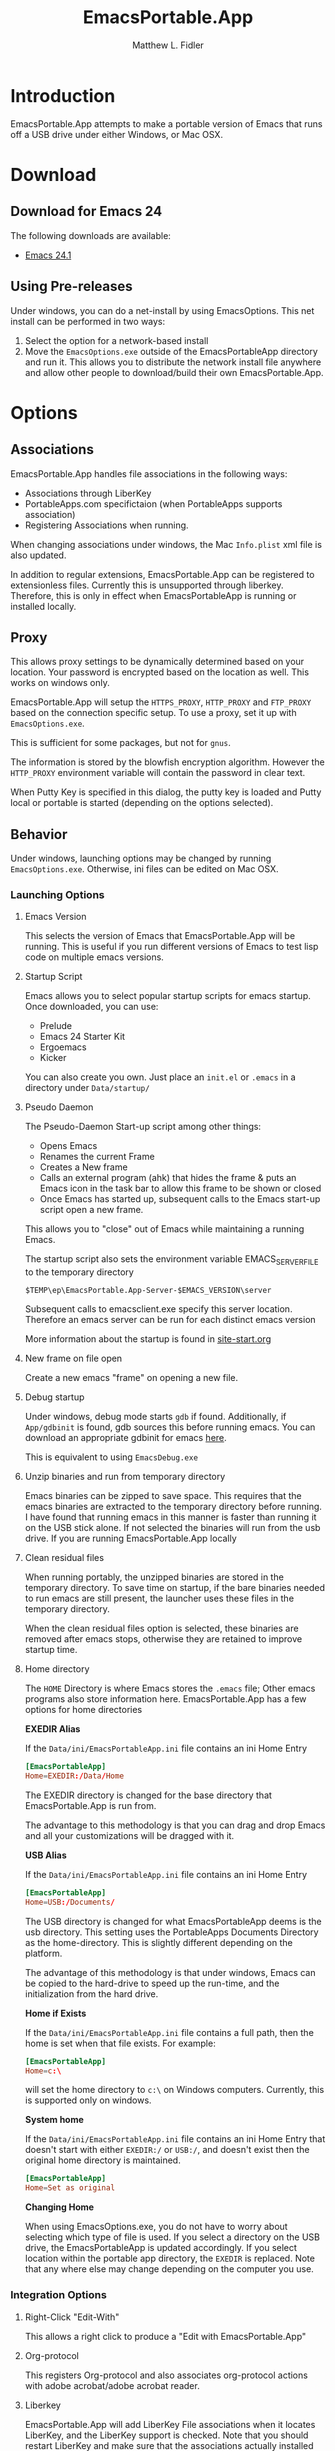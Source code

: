 #+TITLE: EmacsPortable.App
#+AUTHOR: Matthew L. Fidler
#+OPTIONS: LaTeX:t
* Introduction
EmacsPortable.App attempts to make a portable version of Emacs that
runs off a USB drive under either Windows, or Mac OSX.
* Download
** Download for Emacs 24
The following downloads are available:
- [[http://code.google.com/p/emacs-portable-app/downloads/detail?name=EmacsInstall-24.1-ep0.01.exe][Emacs 24.1]]
** Using Pre-releases
Under windows, you can do a net-install by using EmacsOptions.  This
net install can be performed in two ways:
1. Select the option for a network-based install
2. Move the =EmacsOptions.exe= outside of the EmacsPortableApp
   directory and run it.  This allows you to distribute the network
   install file anywhere and allow other people to download/build
   their own EmacsPortable.App.
* Options
** Associations
EmacsPortable.App handles file associations in the following ways:

- Associations through LiberKey
- PortableApps.com specifictaion (when PortableApps supports association)
- Registering Associations when running.

When changing associations under windows, the Mac =Info.plist= xml
file is also updated.

In addition to regular extensions, EmacsPortable.App can be registered
to extensionless files.  Currently this is unsupported through
liberkey.  Therefore, this is only in effect when EmacsPortableApp is
running or installed locally.

** Proxy
This allows proxy settings to be dynamically determined based on your
location.  Your password is encrypted based on the location as well.
This works on windows only.

EmacsPortable.App will setup the =HTTPS_PROXY=, =HTTP_PROXY= and
=FTP_PROXY= based on the connection specific setup.
To use a proxy, set it up with =EmacsOptions.exe=.

This is sufficient for some packages, but not for =gnus=.

The information is stored by the blowfish encryption algorithm.
However the =HTTP_PROXY= environment variable will contain the
password in clear text.

When Putty Key is specified in this dialog, the putty key is loaded
and Putty local or portable is started (depending on the options selected).
** Behavior
Under windows, launching options may be changed by running
=EmacsOptions.exe=. Otherwise, ini files can be edited on Mac OSX.
*** Launching Options 
**** Emacs Version
This selects the version of Emacs that EmacsPortable.App will be
running.  This is useful if you run different versions of Emacs to
test lisp code on multiple emacs versions.
**** Startup Script
Emacs allows you to select popular startup scripts for emacs startup.
Once downloaded, you can use:
- Prelude
- Emacs 24 Starter Kit
- Ergoemacs
- Kicker

You can also create  you own.  Just place an =init.el= or =.emacs= in
a directory under =Data/startup/=

**** Pseudo Daemon
The Pseudo-Daemon Start-up script among other things:
 - Opens Emacs
 - Renames the current Frame
 - Creates a New frame
 - Calls an external program (ahk) that hides the frame & puts an
   Emacs icon in the task bar to allow this frame to be shown or
   closed
 - Once Emacs has started up, subsequent calls to the Emacs start-up
   script open a new frame.

This allows you to "close" out of Emacs while maintaining a running Emacs.

The startup script also sets the environment variable
EMACS_SERVER_FILE to the temporary directory

=$TEMP\ep\EmacsPortable.App-Server-$EMACS_VERSION\server=

Subsequent calls to emacsclient.exe specify this server location.
Therefore an emacs server can be run for each distinct emacs version

More information about the startup is found in [[file:./App/site-lisp/site-start.org][site-start.org]]
**** New frame on file open
Create a new emacs "frame" on opening a new file.
**** Debug startup
Under windows, debug mode starts =gdb= if found.  Additionally, if
=App/gdbinit= is found, gdb sources this before running emacs.  You
can download an appropriate gdbinit for emacs [[http://bzr.savannah.gnu.org/lh/emacs/trunk/annotate/head:/src/.gdbinit][here]].

This is equivalent to using =EmacsDebug.exe=
**** Unzip binaries and run from temporary directory
Emacs binaries can be zipped to save space.  This requires that the
emacs binaries are extracted to the temporary directory before
running.  I have found that running emacs in this manner is faster
than running it on the USB stick alone.  If not selected the binaries
will run from the usb drive.  If you are running EmacsPortable.App locally
**** Clean residual files
When running portably, the unzipped binaries are stored in the
temporary directory.  To save time on startup, if the bare binaries
needed to run emacs are still present, the launcher uses these files
in the temporary directory.

When the clean residual files option is selected, these binaries are
removed after emacs stops, otherwise they are retained to improve
startup time. 
**** Home directory
The =HOME= Directory is where Emacs stores the =.emacs= file;  Other
emacs programs also store information here. EmacsPortable.App has a
few options for home directories

*EXEDIR Alias*

If the =Data/ini/EmacsPortableApp.ini= file contains an ini Home Entry 
#+BEGIN_SRC conf
  [EmacsPortableApp]
  Home=EXEDIR:/Data/Home
#+END_SRC
The EXEDIR directory is changed for the base directory that
EmacsPortable.App is run from.

The advantage to this methodology is that you can drag and drop Emacs
and all your customizations will be dragged with it.

*USB Alias*

If the =Data/ini/EmacsPortableApp.ini= file contains an ini Home Entry 
#+BEGIN_SRC conf
  [EmacsPortableApp]
  Home=USB:/Documents/
#+END_SRC
The USB directory is changed for what EmacsPortableApp deems is the
usb directory.  This setting uses the PortableApps Documents Directory
as the home-directory.  This is slightly different depending on the
platform. 

The advantage of this methodology is that under windows, Emacs can be
copied to the hard-drive to speed up the run-time, and the
initialization from the hard drive. 

*Home if Exists*

If the =Data/ini/EmacsPortableApp.ini= file contains a full path, then
the home is set when that file exists.  For example:
#+BEGIN_SRC conf
  [EmacsPortableApp]
  Home=c:\
#+END_SRC

will set the home directory to =c:\= on Windows computers.  Currently,
this is supported only on windows.

*System home*

If the =Data/ini/EmacsPortableApp.ini= file contains an ini Home Entry
that doesn't start with either =EXEDIR:/= or =USB:/=, and doesn't
exist then the
original home directory is maintained.
#+BEGIN_SRC conf
  [EmacsPortableApp]
  Home=Set as original
#+END_SRC

*Changing Home*
 
When using EmacsOptions.exe, you do not have to worry about selecting
which type of file is used.  If you select a directory on the USB
drive, the EmacsPortableApp is updated accordingly.  If you select
location within the portable app directory, the =EXEDIR= is replaced.
Note that any where else may change depending on the computer you use.


*** Integration Options
**** Right-Click "Edit-With"
This allows a right click to produce a "Edit with EmacsPortable.App"
**** Org-protocol
This registers Org-protocol and also associates org-protocol actions
with adobe acrobat/adobe acrobat reader.
**** Liberkey
EmacsPortable.App will add LiberKey File associations when it locates
LiberKey, and the LiberKey support is checked.  Note that you should
restart LiberKey and make sure that the associations actually
installed correctly.
** Visual
This allows the initial font/color and gemoetry options to be
specified so that emacs will startup with these options enabled.


These are called from the command line and do not affect the
registry.

In addition this tries to set an option to maximize new frames.
** Download
EmacsPortable.App updates 
** Network Install
** Build Launcher
** Unix Components
* Customizing
** Startup Customization
The =EmacsOptions.exe= allows you to set Emacs startup options via a
GUI.  This is mirrored in the =Data/ini/EmacsPortable.ini= file. 

** Setting Startup Environment variables
By creating or editing an environment ini file at
=Data/ini/Environment.ini=, startup environmental variables may be set.
For example, if you use the =colemak= keyboard with the ergoemacs
package, the following ini-file will set the
=ERGOEMACS_KEYBOARD_LAYOUT= to the proper value

#+BEGIN_SRC conf
[Environment]
ERGOEMACS_KEYBOARD_LAYOUT=colemak
#+END_SRC

** Load Path
Load Path for source directory is in =Data/src=.
** Literate Initialization
When using EmacsPortable.App's startup mechanism, t
1) Any =.org=, =.el= or =.elc= files in =Data/init= and loads them
2) User-based =.org=, =.el=, or =.elc= files in =Data/init/user=.   
3) System based =.org=, =.el= or =.elc= files in =Data/init/system=.
   
* Configuration
Since EmacsPortable.App tries to run portably, there are a few things
that are changed from a standard emacs distribution:

1. Home directory is allowed to change based on different computers
   (USB is e:, f:, etc)
   
2. Directories that change can become aliases for convenience and to
   allow recent files to save correctly (for instance ~usb for the usb
   drive).
   
3. Install fonts on different computers to allow a favorite font to be
   used in emacs for all distributions.  In windows this is done by
   making the font available to windows during the session.
** Emacs aliases
Emacs has a list of "home" directory aliases.  The absolute
directories are:
|-------------+------------------------------+-------------------------------------|
| Alias       | True Directory               | Directory Purpose                   |
|-------------+------------------------------+-------------------------------------|
| ~ahk/       | Other/source/ahk             | AHK Sources Directory               |
| ~app/       | App/                         | EmacsPortable.App Application Files |
| ~doc/       | USB Drive Documents          | Documents Directory                 |
| ~ep/        | .                            | EmacsPortable.App Directory         |
| ~h/         | System Home Directory        | System Home Directory               |
| ~ini/       | Data/ini                     | EmacsPortable.App ini files         |
| ~nsi/       | Other/source/nsi             | NSIS Sources Directory              |
| ~pa/        | USB Drive:/PortableApps      | Portable Apps                       |
| ~shared/    | Data/start/shared            | Shared Customizations               |
| ~site-lisp/ | App/site-lisp                | Site Lisp Directory                 |
| ~src/       | Data/src                     | EmacsPortable.App lisp source files |
| ~start/     | Data/start                   | EmacsPortable.App Customizations    |
| ~system/    | Data/start/system            | System-based Customizations         |
| ~usb/       | USB Drive                    | USB Drive                           |
| ~user/      | Data/start/user              | User-based Customizations           |
| ~themes/    | Var =custom-theme-directory= | Custom Theme Directory              |
|-------------+------------------------------+-------------------------------------|


Other aliases are added =~el-get/package/elpa= is changed to =~elpa=, as
if it were a symbolic link.  Since symbolic links are not supported in
windows, this is handled by emacs only.  This was implemented to allow
files to remain the same between file systems.  =~usb/= will be the
same on every system.

In addition to these aliases, the following aliases are also defined:

- =~el-get=, is an alias for the el-get package directory
- =~elpa=, is an alias for the user elpa package directory
- =~theme= or =~themes=, is an alias for the emacs24 themes directory
- =~snip=, =~snips=, =~snippets=, =~snippet=, is an alias for
  yasnippets snippets.

Custom aliases may be added by customizing =EmacsPortable-aliases=.

** Font installation
Will install specific fonts, if needed.
*** STARTED Allow Mac to install specific fonts.

* How It Works
** Fonts
*** Windows
Under windows the fonts in the =App/fonts/= directory are temporarily
installed by opening them using =fontview= (if they are not already
installed on the base system).  This is done by a autohotkey script.
Once Emacs Exits, the fonts are "uninstalled" by closing the fontview
window.  Currently this is done by showing the window and then closing
it.
*** Mac OS X
Currently unsupported.
** DOS Version
The dos version starts up emacs in a dos command prompt window. When
trying to do anything with the =EmacsPortableDOS= command, it will
attempt to do that command in the initial =DOS= box.  This is just a
test environment, and is likely not very reasonable to use.
** Icons
Icons came from various places:
- [[http://findicons.com/icon/93514/new_go_down?id=344599#][Download Icon]]
- USB Icon
  - http://www.clker.com/clipart-10031.html
- Modified Lady Bug http://www.clker.com/clipart-23283.html
- Modified Uninstall Icon (original at
  http://findicons.com/icon/127390/trash_empty)
- Dos Box/Terminal http://www.clker.com/clipart-3716.html
- Wrench http://www.clker.com/clipart-3716.html
- Screw Driver http://www.clker.com/clipart-14895.html
** NSIS Configuration
EmacsPortable.App is built with NSIS with the following options:
- NSIS 2.46
- Large String Support http://nsis.sourceforge.net/Special_Builds#Large_strings
- EnumINI http://nsis.sourceforge.net/EnumINI_plug-in
- Inetc http://nsis.sourceforge.net/Inetc_plug-in
- Execdos http://nsis.sourceforge.net/ExecDos_plug-in
- Blowfish++ http://nsis.sourceforge.net/mediawiki/images/a/a7/BlowfishDLL.7z
- MD5 http://nsis.sourceforge.net/MD5_plugin
- XML http://nsis.sourceforge.net/XML_plug-in
- FindProcDLL http://nsis.sourceforge.net/FindProcDLL_plug-in
- LoadingBar UI http://nsis.sourceforge.net/LoadingBar_UI
* Applications Support
** Adding Paths (Windows Only)
Most of the specific applications work by adding paths and changing
environmental variables.  This is controlled by =App/ini/paths.ini=.
EmacsPortableApp looks at the following sections
*** General Paths
**** Local Paths [local]
Local paths are paths that emacs checks that are locally available.
They are specified by NAME=Local Path Snippet.  An example of this is:
#+BEGIN_SRC conf
[local]
git=msysgit\msysgit\bin
git2=msysgit\bin
gitmsys=msysgit\msysgit\mingw\bin
gitmsys2=msysgit\mingw\bin
#+END_SRC

In this example =git= The following paths are checked:
1) =c:\msysgit\msysgit\bin=
   - The root is set to =c:\=
2) =%ProgramFiles%\msysgit\msysgit\bin=
   - The root is set to =%ProgramFiles%=

If they exist they are added to the path environment before starting
emacs.  If the directory in fact /exists/, then two additional ini
sections are checked, =[local.git.path]= and =[local.git.set]=.  

For the =git= local setup, there are two sections.  The first
=local.git.path= is specified as follows:

#+BEGIN_SRC conf
[local.git.path]
git_install_root=msysgit\msysgit
#+END_SRC

Then each key is added to the environment putting the root location
before the right handed value.  In this case, the environmental
variable is set to =c:\msysgit\msysgit= or
=%ProgramFiles%\msysgit\msysgit= depending on which path was found.   

The other type of section that is used is the =[local.git.set]=.  In
the case of =git= this section is defined as:

#+BEGIN_SRC conf
[local.git.set]
PLINK_PROTOCOL=ssh
#+END_SRC

Therefore, if =git= is found then the environmental variable
=PLINK_PROTOCOL= is set to =ssh=.

**** Portable Paths [portable]
The portable paths are set in the same way as the local paths with the
exception of the places they check for the existence of paths.  The
=portable= section checks for paths in =USB:\=, and =USB:\PortableApps\=.
**** Relative Paths [exedir]
The =exedir= section checks for paths relative to the portable
application. 
*** Info Paths
Emacs uses Info for most everything.  You can add =info= paths that
Emacs doesn't know about by a similar manner as the general paths,
above. 
*** Unix Manual Paths
** Java-based Apps
EmacsPortable supports [[http://plantuml.sourceforge.net/download.html][PlantUML]], [[http://www.mathtoweb.com/cgi-bin/mathtoweb_home.pl][MathToWeb]] and [[http://ditaa.sourceforge.net/][ditaa]] for [[http://orgmode.org][org-mode]] assuming that
[[http://portableapps.com/apps/utilities/java_portable_launcher][JavaPortable]] is installed.


[[http://plantuml.sourceforge.net/download.html][PlantUML]] requires =dot= from GraphViz.  Therefore, GraphVizPortable
would need to be installed for [[http://plantuml.sourceforge.net/download.html][PlantUML]] to work. 

** Imagemagick
Imagemagick is used for many Emacs Applications.  EmacsPortableApp
attempts to detect a portable version of EmacsPortableApp or see if
Imagemagick is installed on the computer.

A portable version of Imagemagic is found [[ftp://ftp.imagemagick.org/pub/ImageMagick/binaries/ImageMagick-6.7.9-3-Q16-windows.zip][at ftp.imagemagick.org]]
By extracting the portable version in the =PortableApps= or
=LiberKey\MyApps= EmacsPortable.App will add this to the path.  This
assumes the Imagemagick directory is =ImageMagick-6.7.9-3=
** Python based Apps
By installing [[http://www.portablepython.com][Python Portable]] into your =PortableApps= Directory,
python is available to Emacs.  This is useful for installing Bazaar,
which Emacs uses as its version control.
** Version control Software
*** Bazaar
I have created a portable Bazaar.  
*** Subversion in Windows
Not quite portable, but you can get the binaries [[http://www.visualsvn.com/downloads/][here]].

Running in subversion from within EmacsPortable.App /is/ portable,
though.  Emacs will set the =%AppData%= Environment variable to
=Data/AppData= and set =%ALLUSERSPROFILE%= to =Data/AppData=

** SumatraPDF Portable
Using AUCTeX inverse-search and forward search is supported with
[[http://portableapps.com/apps/office/sumatra_pdf_portable][SumatraPDFPortable]].  There should be no set-up, EmacsPortable.App with
setup both Emacs and [[http://portableapps.com/apps/office/sumatra_pdf_portable][SumatraPDFPortable]].  
** GPG for encryption
EmacsPortableApp looks for the gpg package that is installed with
Mozilla Thunderbird.  First install Thunderbird Portable:

http://portableapps.com/support/thunderbird_portable

Then install gpg from here

http://portableapps.com/support/thunderbird_portable#encryption

** MikTeX Portable
If you extract MikTeX portable to =PortableApps/MikTexPortable/=,
EmacsPortable.App will be recognized and used.
** Unix Ports
*** Cygwin
*** MSYS
Supports MSYS portable.
*** GnuWin32
*** EzWin
** PuTTY
*** PuTTY and magit
Since magit and OpenSSH does not work correctly in windows, you can
use PuTTY to connect to your host via plink.  Note that you must
connect to the host first via PuTTY or you will get one of the
following error messages:

: The server's host key is not cached in the registry. You
: have no guarantee that the server is the computer you
: think it is.
: The server's rsa2 key fingerprint is:
: ssh-rsa 2048 00:00:00:00:00:00:00:00:00:00:00:00:00:00:00:00
: Connection abandoned.
: fatal: The remote end hung up unexpectedly

or

: WARNING - POTENTIAL SECURITY BREACH!
: The server's host key does not match the one PuTTY has
: cached in the registry. This means that either the
: server administrator has changed the host key, or you
: have actually connected to another computer pretending
: to be the server.
: The new rsa2 key fingerprint is:
: ssh-rsa 2048 00:00:00:00:00:00:00:00:00:00:00:00:00:00:00:00
: Connection abandoned.
: fatal: The remote end hung up unexpectedly


The information about setting up GIT to use putty are located here.

http://sitaramc.github.com/gitolite/contrib_putty.html

This is done automatically when running TRAMP.

Therefore, if you want to use magit for github, you need open
puttyportable and attempt to open =git@github.com= so it can cache the
host id.
*** PuTTY and Tramp
From Jeremy Engilsh there is a tutorial on how to get TRAMP to work
with windows 2K.  This is adapted from [[http://www.jeremyenglish.org/docs/tramp_ntmacs.pdf][that tutorial]].

EmacsPortable.App will download and setup the appropriate files for
PuTTY portable, if you need them.  In addition to putty.exe, you will
need:
- puttygen.exe
- pageant.exe
- plink.exe


1. Generate a Key

Use Puttygen to generate a key.  Puttygen should be in the
PuttyPortable application.

[[./Other/img/PuTTYKeyGenerator0.png]]
[[./Other/img/PuTTYKeyGenerator1.png]]

2. Save the public key
   
   This is under File->Save Private Key

3. Export the key to an open ssh key.
   
   This is under Conversions->Export OpenSSH Key

4. Copy the key to the server.

   This can be done with a secure file transfer like FileZilla.

   Or, if ssh is working for you, you can use the following shell
   command

#+BEGIN_SRC sh
scp key user@host:~/
#+END_SRC

5. Log into the host and add to authorized keys

#+BEGIN_SRC sh
ssh example.server.com
mkdir ~./ssh
chmod 700 ~/.ssh
cat ~/key >> ~/.ssh/authorized_keys
chmod 600 ~/.ssh/authorized_keys
rm ~/key
#+END_SRC

6. Let EmacsPortable.App know about the key
   
   Use EmacsOptions.exe to select the PuTTy key.  If you want it to be
   portable keep the key on the USB drive *OR* in the executable
   directory.

7.  Run EmacsPortable.App. 

    EmacsPortable.App will start =pageant.exe= if it is not already
    running and set up tramp to use plink.  This is done by the
    site-start.


*** PuTTYPortable
To use the settings of PuTTYPortable, you have to have a PuTTYPortable
session open.
*** PuTTY and Proxy settings
PuTTY currently stores proxy settings in the registry. If
EmacsPortable.App is started up AND PuTTY Pageant has not started up,
then:
 - EmacsPortable.App will run Paegeant Portable
 - Just after launching emacs, EmacsPortable.App will write the Proxy
   settings to the registry
 - When you exit PuttyPortable, these settings will be saved.

Therefore, you do not need to always manually edit proxy settings, and
plink should work most of the time.
** Bleeding edge emacs (Not supported yet)
These are notes to use the bleeding edge emacs.

Goto the App directory, and under a command prompt that has bzr
installed, type

#+BEGIN_SRC ntcmd 
bzr branch --stacked bzr://bzr.savannah.gnu.org/emacs/trunk emacs-bzr
#+END_SRC


* Wish list
** TODO Add Mac Support of Daemon Mode
[2011-12-14 Wed 21:48]
** TODO Mac Font Support
